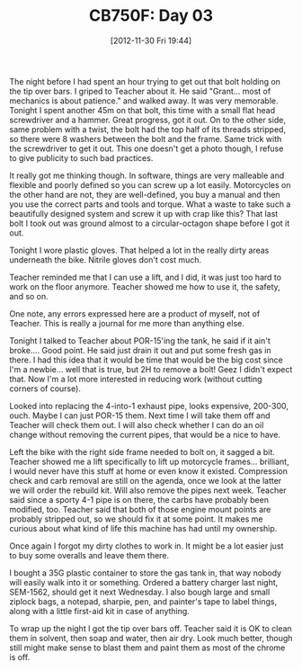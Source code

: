 #+POSTID: 6723
#+DATE: [2012-11-30 Fri 19:44]
#+OPTIONS: toc:nil num:nil todo:nil pri:nil tags:nil ^:nil TeX:nil
#+CATEGORY: Article
#+TAGS: 02947, CB750, CB750F, Honda, Motorcycle, Repair
#+TITLE: CB750F: Day 03

The night before I had spent an hour trying to get out that bolt holding on the tip over bars. I griped to Teacher about it. He said "Grant... most of mechanics is about patience." and walked away. It was very memorable. Tonight I spent another 45m on that bolt, this time with a small flat head screwdriver and a hammer. Great progress, got it out. On to the other side, same problem with a twist, the bolt had the top half of its threads stripped, so there were 8 washers between the bolt and the frame. Same trick with the screwdriver to get it out. This one doesn't get a photo though, I refuse to give publicity to such bad practices.

It really got me thinking though. In software, things are very malleable and flexible and poorly defined so you can screw up a lot easily. Motorcycles on the other hand are not, they are well-defined, you buy a manual and then you use the correct parts and tools and torque. What a waste to take such a beautifully designed system and screw it up with crap like this? That last bolt I took out was ground almost to a circular-octagon shape before I got it out.

Tonight I wore plastic gloves. That helped a lot in the really dirty areas underneath the bike. Nitrile gloves don't cost much. 

Teacher reminded me that I can use a lift, and I did, it was just too hard to work on the floor anymore. Teacher showed me how to use it, the safety, and so on.

One note, any errors expressed here are a product of myself, not of Teacher. This is really a journal for me more than anything else.

Tonight I talked to Teacher about POR-15'ing the tank, he said if it ain't broke.... Good point. He said just drain it out and put some fresh gas in there. I had this idea that it would be time that would be the big cost since I'm a newbie... well that is true, but 2H to remove a bolt! Geez I didn't expect that. Now I'm a lot more interested in reducing work (without cutting corners of course). 

Looked into replacing the 4-into-1 exhaust pipe, looks expensive, 200-300, ouch. Maybe I can just POR-15 them. Next time I will take them off and Teacher will check them out. I will also check whether I can do an oil change without removing the current pipes, that would be a nice to have. 

Left the bike with the right side frame needed to bolt on, it sagged a bit. Teacher showed me a lift specifically to lift up motorcycle frames... brilliant, I would never have this stuff at home or even know it existed. Compression check and carb removal are still on the agenda, once we look at the latter we will order the rebuild kit. Will also remove the pipes next week. Teacher said since a sporty 4-1 pipe is on there, the carbs have probably been modified, too. Teacher said that both of those engine mount points are probably stripped out, so we should fix it at some point. It makes me curious about what kind of life this machine has had until my ownership.

Once again I forgot my dirty clothes to work in. It might be a lot easier just to buy some overalls and leave them there.

I bought a 35G plastic container to store the gas tank in, that way nobody will easily walk into it or something. Ordered a battery charger last night, SEM-1562, should get it next Wednesday. I also bough large and small ziplock bags, a notepad, sharpie, pen, and painter's tape to label things, along with a little first-aid kit in case of anything.

To wrap up the night I got the tip over bars off. Teacher said it is OK to clean them in solvent, then soap and water, then air dry. Look much better, though still might make sense to blast them and paint them as most of the chrome is off.



